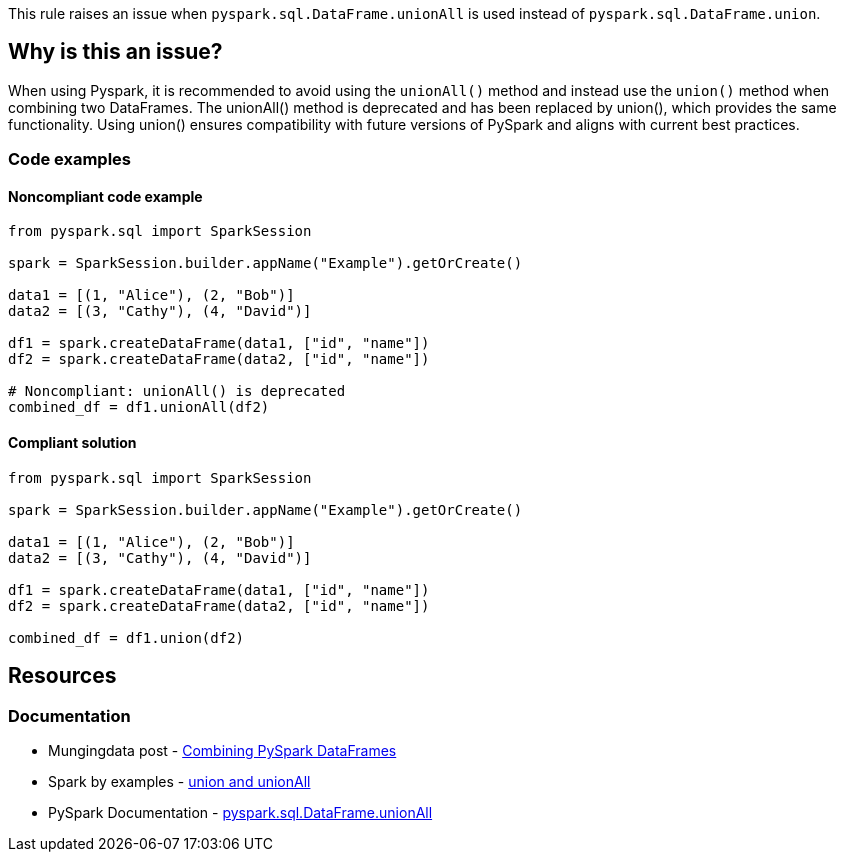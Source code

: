 This rule raises an issue when `pyspark.sql.DataFrame.unionAll` is used instead of `pyspark.sql.DataFrame.union`.


== Why is this an issue?

When using Pyspark, it is recommended to avoid using the `unionAll()` method and instead use the `union()` method when combining two DataFrames. The unionAll() method is deprecated and has been replaced by union(), which provides the same functionality. Using union() ensures compatibility with future versions of PySpark and aligns with current best practices.

=== Code examples

==== Noncompliant code example

[source,python,diff-id=1,diff-type=noncompliant]
----
from pyspark.sql import SparkSession

spark = SparkSession.builder.appName("Example").getOrCreate()

data1 = [(1, "Alice"), (2, "Bob")]
data2 = [(3, "Cathy"), (4, "David")]

df1 = spark.createDataFrame(data1, ["id", "name"])
df2 = spark.createDataFrame(data2, ["id", "name"])

# Noncompliant: unionAll() is deprecated
combined_df = df1.unionAll(df2)
----

==== Compliant solution

[source,python,diff-id=1,diff-type=compliant]
----
from pyspark.sql import SparkSession

spark = SparkSession.builder.appName("Example").getOrCreate()

data1 = [(1, "Alice"), (2, "Bob")]
data2 = [(3, "Cathy"), (4, "David")]

df1 = spark.createDataFrame(data1, ["id", "name"])
df2 = spark.createDataFrame(data2, ["id", "name"])

combined_df = df1.union(df2)
----

== Resources
=== Documentation

* Mungingdata post - https://www.mungingdata.com/pyspark/union-unionbyname-merge-dataframes/[Combining PySpark DataFrames]
* Spark by examples - https://sparkbyexamples.com/pyspark/pyspark-union-and-unionall/[union and unionAll]
* PySpark Documentation - https://spark.apache.org/docs/latest/api/python/reference/pyspark.sql/api/pyspark.sql.DataFrame.unionAll.html[pyspark.sql.DataFrame.unionAll]

